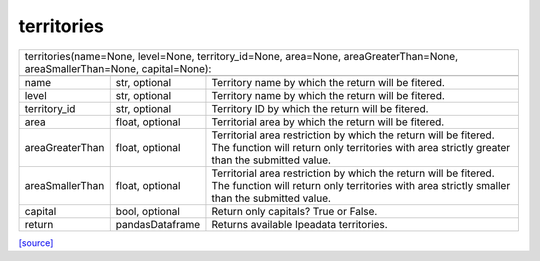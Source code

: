 territories
======================================

+------------------------------------------------------------------------------------------------------------------------------------------------------------------------------------------------------+
| territories(name=None, level=None, territory_id=None, area=None, areaGreaterThan=None, areaSmallerThan=None, capital=None):                                                                          |
+------------------------------------------------------------------------------------------------------------------------------------------------------------------------------------------------------+
|                                                                                                                                                                                                      |
+-----------------+-----------------+------------------------------------------------------------------------------------------------------------------------------------------------------------------+
| name            | str, optional   | Territory name by which the return will be fitered.                                                                                                              |
+-----------------+-----------------+------------------------------------------------------------------------------------------------------------------------------------------------------------------+
| level           | str, optional   | Territory name by which the return will be fitered.                                                                                                              |
+-----------------+-----------------+------------------------------------------------------------------------------------------------------------------------------------------------------------------+
| territory_id    | str, optional   | Territory ID by which the return will be fitered.                                                                                                                |
+-----------------+-----------------+------------------------------------------------------------------------------------------------------------------------------------------------------------------+
| area            | float, optional | Territorial area by which the return will be fitered.                                                                                                            |
+-----------------+-----------------+------------------------------------------------------------------------------------------------------------------------------------------------------------------+
| areaGreaterThan | float, optional | Territorial area restriction by which the return will be fitered. The function will return only territories with area strictly greater than the submitted value. |
+-----------------+-----------------+------------------------------------------------------------------------------------------------------------------------------------------------------------------+
| areaSmallerThan | float, optional | Territorial area restriction by which the return will be fitered. The function will return only territories with area strictly smaller than the submitted value. |
+-----------------+-----------------+------------------------------------------------------------------------------------------------------------------------------------------------------------------+
| capital         | bool, optional  | Return only capitals? True or False.                                                                                                                             |
+-----------------+-----------------+------------------------------------------------------------------------------------------------------------------------------------------------------------------+
| return          | pandasDataframe | Returns available Ipeadata territories.                                                                                                                          |
+-----------------+-----------------+------------------------------------------------------------------------------------------------------------------------------------------------------------------+
`[source] <https://github.com/luanborelli/ipeadatapy/blob/master/ipeadatapy/territories.py>`__